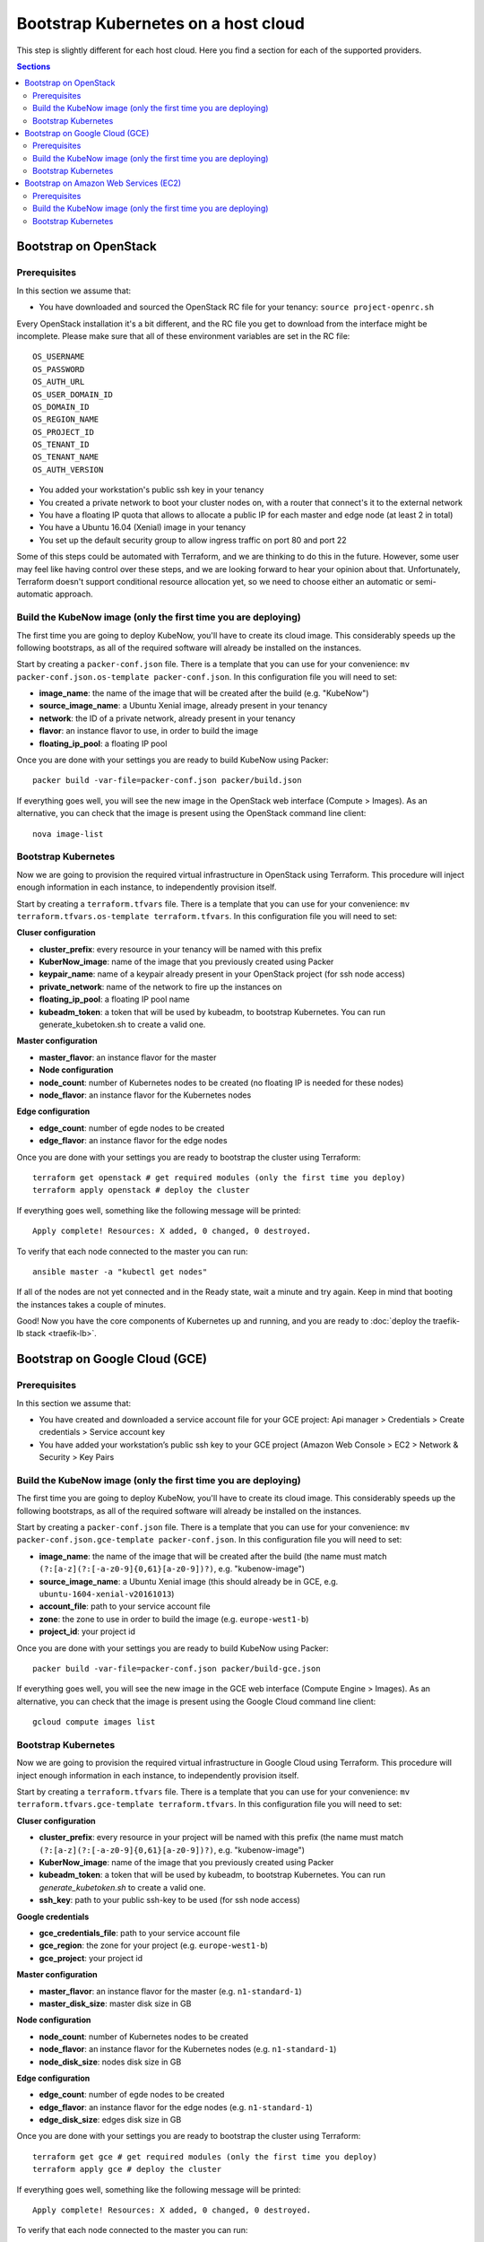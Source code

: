 Bootstrap Kubernetes on a host cloud
====================================

This step is slightly different for each host cloud. Here you find a section for each of the supported providers.

.. contents:: Sections
  :depth: 2

Bootstrap on OpenStack
----------------------

Prerequisites
~~~~~~~~~~~~~

In this section we assume that:

- You have downloaded and sourced the OpenStack RC file for your tenancy: ``source project-openrc.sh``

Every OpenStack installation it's a bit different, and the RC file you get to download from the interface might be incomplete. Please make sure that all of these environment variables are set in the RC file::

  OS_USERNAME
  OS_PASSWORD
  OS_AUTH_URL
  OS_USER_DOMAIN_ID
  OS_DOMAIN_ID
  OS_REGION_NAME
  OS_PROJECT_ID
  OS_TENANT_ID
  OS_TENANT_NAME
  OS_AUTH_VERSION

- You added your workstation's public ssh key in your tenancy
- You created a private network to boot your cluster nodes on, with a router that connect's it to the external network
- You have a floating IP quota that allows to allocate a public IP for each master and edge node (at least 2 in total)
- You have a Ubuntu 16.04 (Xenial) image in your tenancy
- You set up the default security group to allow ingress traffic on port 80 and port 22

Some of this steps could be automated with Terraform, and we are thinking to do this in the future. However, some user may feel like having control over these steps, and we are looking forward to hear your opinion about that. Unfortunately, Terraform doesn't support conditional resource allocation yet, so we need to choose either an automatic or semi-automatic approach.

Build the KubeNow image (only the first time you are deploying)
~~~~~~~~~~~~~~~~~~~~~~~~~~~~~~~~~~~~~~~~~~~~~~~~~~~~~~~~~~~~~~~

The first time you are going to deploy KubeNow, you'll have to create its cloud image. This considerably speeds up the following bootstraps, as all of the required software will already be installed on the instances.

Start by creating a ``packer-conf.json`` file. There is a template that you can use for your convenience: ``mv packer-conf.json.os-template packer-conf.json``. In this configuration file you will need to set:

- **image_name**: the name of the image that will be created after the build (e.g. "KubeNow")
- **source_image_name**: a Ubuntu Xenial image, already present in your tenancy
- **network**: the ID of a private network, already present in your tenancy
- **flavor**: an instance flavor to use, in order to build the image
- **floating_ip_pool**: a floating IP pool

Once you are done with your settings you are ready to build KubeNow using Packer::

  packer build -var-file=packer-conf.json packer/build.json

If everything goes well, you will see the new image in the OpenStack web interface (Compute > Images). As an alternative, you can check that the image is present using the OpenStack command line client::

  nova image-list

Bootstrap Kubernetes
~~~~~~~~~~~~~~~~~~~~

Now we are going to provision the required virtual infrastructure in OpenStack using Terraform. This procedure will inject enough information in each instance, to independently provision itself.

Start by creating a ``terraform.tfvars`` file. There is a template that you can use for your convenience: ``mv terraform.tfvars.os-template terraform.tfvars``. In this configuration file you will need to set:

**Cluser configuration**

- **cluster_prefix**: every resource in your tenancy will be named with this prefix
- **KuberNow_image**: name of the image that you previously created using Packer
- **keypair_name**: name of a keypair already present in your OpenStack project (for ssh node access)
- **private_network**: name of the network to fire up the instances on
- **floating_ip_pool**: a floating IP pool name
- **kubeadm_token**: a token that will be used by kubeadm, to bootstrap Kubernetes. You can run generate_kubetoken.sh to create a valid one.

**Master configuration**

- **master_flavor**: an instance flavor for the master

- **Node configuration**

- **node_count**: number of Kubernetes nodes to be created (no floating IP is needed for these nodes)
- **node_flavor**: an instance flavor for the Kubernetes nodes

**Edge configuration**

- **edge_count**: number of egde nodes to be created
- **edge_flavor**: an instance flavor for the edge nodes

Once you are done with your settings you are ready to bootstrap the cluster using Terraform::

  terraform get openstack # get required modules (only the first time you deploy)
  terraform apply openstack # deploy the cluster

If everything goes well, something like the following message will be printed::

  Apply complete! Resources: X added, 0 changed, 0 destroyed.

To verify that each node connected to the master you can run::

  ansible master -a "kubectl get nodes"

If all of the nodes are not yet connected and in the Ready state, wait a minute and try again. Keep in mind that booting the instances takes a couple of minutes.

Good! Now you have the core components of Kubernetes up and running, and you are ready to :doc:`deploy the traefik-lb stack <traefik-lb>`.


Bootstrap on Google Cloud (GCE)
----------------------

Prerequisites
~~~~~~~~~~~~~

In this section we assume that:

- You have created and downloaded a service account file for your GCE project: Api manager > Credentials > Create credentials > Service account key

- You have added your workstation’s public ssh key to your GCE project (Amazon Web Console > EC2 > Network & Security > Key Pairs

Build the KubeNow image (only the first time you are deploying)
~~~~~~~~~~~~~~~~~~~~~~~~~~~~~~~~~~~~~~~~~~~~~~~~~~~~~~~~~~~~~~~

The first time you are going to deploy KubeNow, you'll have to create its cloud image. This considerably speeds up the following bootstraps, as all of the required software will already be installed on the instances.

Start by creating a ``packer-conf.json`` file. There is a template that you can use for your convenience: ``mv packer-conf.json.gce-template packer-conf.json``. In this configuration file you will need to set:

- **image_name**: the name of the image that will be created after the build (the name must match ``(?:[a-z](?:[-a-z0-9]{0,61}[a-z0-9])?)``, e.g. "kubenow-image")
- **source_image_name**: a Ubuntu Xenial image (this should already be in GCE, e.g. ``ubuntu-1604-xenial-v20161013``)
- **account_file**: path to your service account file
- **zone**: the zone to use in order to build the image (e.g. ``europe-west1-b``)
- **project_id**: your project id

Once you are done with your settings you are ready to build KubeNow using Packer::

  packer build -var-file=packer-conf.json packer/build-gce.json

If everything goes well, you will see the new image in the GCE web interface (Compute Engine > Images). As an alternative, you can check that the image is present using the Google Cloud command line client::

  gcloud compute images list

Bootstrap Kubernetes
~~~~~~~~~~~~~~~~~~~~

Now we are going to provision the required virtual infrastructure in Google Cloud using Terraform. This procedure will inject enough information in each instance, to independently provision itself.

Start by creating a ``terraform.tfvars`` file. There is a template that you can use for your convenience: ``mv terraform.tfvars.gce-template terraform.tfvars``. In this configuration file you will need to set:

**Cluser configuration**

- **cluster_prefix**: every resource in your project will be named with this prefix (the name must match ``(?:[a-z](?:[-a-z0-9]{0,61}[a-z0-9])?)``, e.g. "kubenow-image")
- **KuberNow_image**: name of the image that you previously created using Packer
- **kubeadm_token**: a token that will be used by kubeadm, to bootstrap Kubernetes. You can run `generate_kubetoken.sh` to create a valid one.
- **ssh_key**: path to your public ssh-key to be used (for ssh node access)

**Google credentials**

- **gce_credentials_file**: path to your service account file
- **gce_region**: the zone for your project (e.g. ``europe-west1-b``)
- **gce_project**: your project id

**Master configuration**

- **master_flavor**: an instance flavor for the master (e.g. ``n1-standard-1``)
- **master_disk_size**: master disk size in GB

**Node configuration**

- **node_count**: number of Kubernetes nodes to be created
- **node_flavor**: an instance flavor for the Kubernetes nodes (e.g. ``n1-standard-1``)
- **node_disk_size**: nodes disk size in GB

**Edge configuration**

- **edge_count**: number of egde nodes to be created
- **edge_flavor**: an instance flavor for the edge nodes (e.g. ``n1-standard-1``)
- **edge_disk_size**: edges disk size in GB

Once you are done with your settings you are ready to bootstrap the cluster using Terraform::

  terraform get gce # get required modules (only the first time you deploy)
  terraform apply gce # deploy the cluster

If everything goes well, something like the following message will be printed::

  Apply complete! Resources: X added, 0 changed, 0 destroyed.

To verify that each node connected to the master you can run::

  ansible master -a "kubectl get nodes"

If all of the nodes are not yet connected and in the Ready state, wait a minute and try again. Keep in mind that booting the instances takes a couple of minutes.

Good! Now you have the core components of Kubernetes up and running, and you are ready to :doc:`deploy the traefik-lb stack <traefik-lb>`.
<<<<<<< Updated upstream
=======


Bootstrap on Amazon Web Services (EC2)  	
----------------------

Prerequisites
~~~~~~~~~~~~~

In this section we assume that:

- You have an Amazon access key ID and secret access key (Amazon Web Console >  IAM console > Users > Security Credentials > Create Access Key/Show User Security Credentials)

- You have added your workstation’s public ssh key to your Amazon project (Amazon Web Console > EC2 > Network & Security > Key Pairs)

Build the KubeNow image (only the first time you are deploying)
~~~~~~~~~~~~~~~~~~~~~~~~~~~~~~~~~~~~~~~~~~~~~~~~~~~~~~~~~~~~~~~

The first time you are going to deploy KubeNow, you'll have to create its cloud image. This considerably speeds up the following bootstraps, as all of the required software will already be installed on the instances.

Start by creating a ``packer-conf.json`` file. There is a template that you can use for your convenience: ``mv packer-conf.json.aws-template packer-conf.json``. In this configuration file you will need to set:
 
- **image_name**: the name of the image that will be created after the build (e.g. "kube-now")
- **source_image_name**: a Ubuntu Xenial image, already present at Amazon Web Services (In your preferred geographic region)
- **aws_access_key_id**: your access key id
- **aws_secret_access_key**: your secret access key
- **region**: the region in which to launch the instance used to create the image (e.g. "eu-central-1")

Once you are done with your settings you are ready to build KubeNow using Packer::

  packer build -var-file=packer-conf.json packer/build.json

If everything goes well, you will see the new image in the Amazon web interface (EC2 Dashboard > Images > AMIs). As an alternative, you can check that the image is present using the amazon cloud command line client::

  aws ec2 describe-images --owners self

Bootstrap Kubernetes
~~~~~~~~~~~~~~~~~~~~

Now we are going to provision the required virtual infrastructure in AWS (Amazon Web Services) using Terraform. This procedure will inject enough information in each instance, to independently provision itself. 

Start by creating a ``terraform.tfvars`` file. There is a template that you can use for your convenience: ``mv terraform.tfvars.aws-template terraform.tfvars``. In this configuration file you will need to set:

**Cluser configuration**

- **cluster_prefix**: every resource in your tenancy will be named with this prefix
- **KuberNow_image**: name of the image that you previously created using packer
- **kubeadm_token**: a token that will be used by kubeadm, to bootstrap Kubernetes. You can run `generate_kubetoken.sh` to create a valid one.

- **aws_access_key_id**: your access key id
- **aws_secret_access_key**: your secret access key
- **aws_region**:  region for your project
- **availability_zone**:  zone where cluster should be created

- **ssh_key**: path to your public ssh-key to be used (for ssh node access)
- **ssh_user**: the ssh user that will log on to the nodes (e.g. "ubuntu")

**Master configuration**
- **master_instance_type**: an instance type for the master (e.g. "t2.micro")

**Node configuration**
- **node_count**: number of Kubernetes nodes to be created
- **node_instance_type**: an instance type for the Kubernetes nodes (e.g. "t2.micro")

**Edge configuration**
- **edge_count**: number of egde nodes to be created
- **edge_instance_type**: an instance type for the edge nodes (e.g. "t2.micro")

**All nodes**
- **disk_size**: nodes disk size in GB
  
Once you are done with your settings you are ready to bootstrap the cluster using Terraform::

  terraform get aws # get required modules (only the first time you deploy)
  terraform apply aws # deploy the cluster

If everything goes well, something like the following message will be printed::


  Apply complete! Resources: X added, 0 changed, 0 destroyed.


To verify that each node connected to the master you can run::

  ansible master -a "kubectl get nodes"

If all of the nodes are not yet connected and in the Ready state, wait a minute and try again. Keep in mind that booting the instances takes a couple of minutes.

Good! Now you have the core components of Kubernetes up and running, and you are ready to :doc:`deploy the traefik-lb stack <traefik-lb>`.


>>>>>>> Stashed changes
